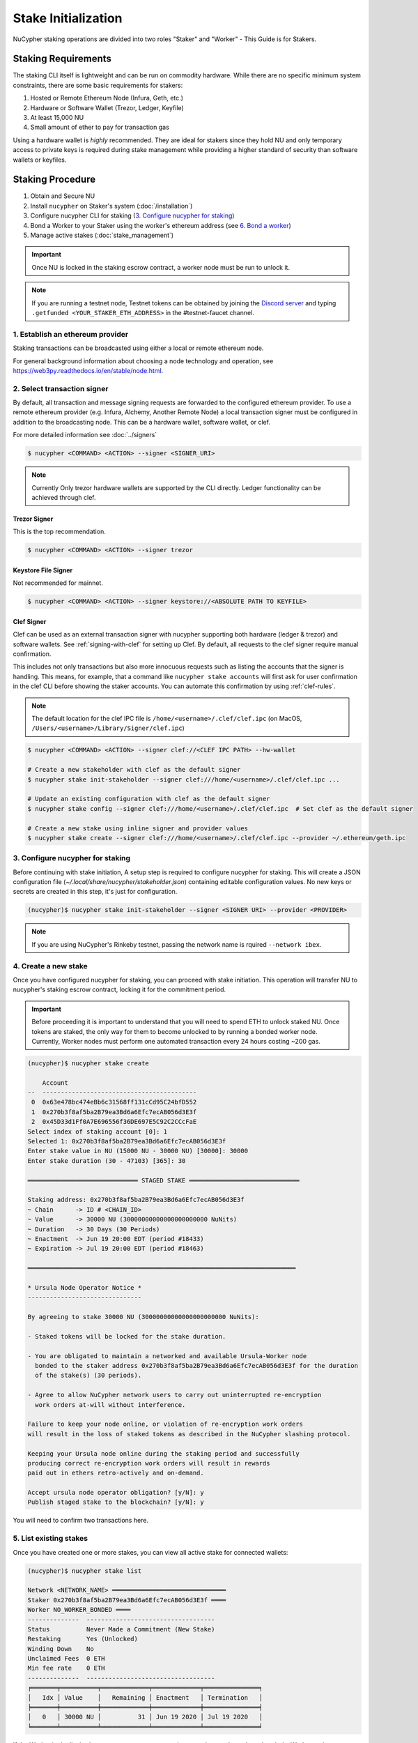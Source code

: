 .. _staking-guide:

Stake Initialization
====================

NuCypher staking operations are divided into two roles "Staker" and "Worker" - This Guide is for Stakers.


Staking Requirements
---------------------

The staking CLI itself is lightweight and can be run on commodity hardware. While there are no
specific minimum system constraints, there are some basic requirements for stakers:

#. Hosted or Remote Ethereum Node (Infura, Geth, etc.)
#. Hardware or Software Wallet (Trezor, Ledger, Keyfile)
#. At least 15,000 NU
#. Small amount of ether to pay for transaction gas

Using a hardware wallet is *highly* recommended. They are ideal for stakers since they hold NU and
only temporary access to private keys is required during stake management while providing a higher standard
of security than software wallets or keyfiles.


Staking Procedure
-----------------

#. Obtain and Secure NU
#. Install ``nucypher`` on Staker's system (:doc:`/installation`)
#. Configure nucypher CLI for staking (`3. Configure nucypher for staking`_)
#. Bond a Worker to your Staker using the worker's ethereum address (see `6. Bond a worker`_)
#. Manage active stakes (:doc:`stake_management`)

.. important::

    Once NU is locked in the staking escrow contract, a worker node must be run to unlock it.

.. note::

    If you are running a testnet node, Testnet tokens can be obtained by joining the
    `Discord server <https://discord.gg/7rmXa3S>`_ and typing ``.getfunded <YOUR_STAKER_ETH_ADDRESS>``
    in the #testnet-faucet channel.


1. Establish an ethereum provider
~~~~~~~~~~~~~~~~~~~~~~~~~~~~~~~~~

Staking transactions can be broadcasted using either a local or remote ethereum node.

For general background information about choosing a node technology and operation,
see https://web3py.readthedocs.io/en/stable/node.html.


2. Select transaction signer
~~~~~~~~~~~~~~~~~~~~~~~~~~~~

By default, all transaction and message signing requests are forwarded to the configured ethereum provider.
To use a remote ethereum provider (e.g. Infura, Alchemy, Another Remote Node) a local transaction signer must
be configured in addition to the broadcasting node.  This can be a hardware wallet, software wallet, or clef.

For more detailed information see :doc:`../signers`

.. code:: bash

    $ nucypher <COMMAND> <ACTION> --signer <SIGNER_URI>

.. note::

    Currently Only trezor hardware wallets are supported by the CLI directly.  Ledger functionality can be achieved
    through clef.


Trezor Signer
+++++++++++++

This is the top recommendation.

.. code:: bash

    $ nucypher <COMMAND> <ACTION> --signer trezor

Keystore File Signer
++++++++++++++++++++

Not recommended for mainnet.

.. code:: bash

    $ nucypher <COMMAND> <ACTION> --signer keystore://<ABSOLUTE PATH TO KEYFILE>


Clef Signer
+++++++++++

Clef can be used as an external transaction signer with nucypher supporting both hardware (ledger & trezor)
and software wallets. See :ref:`signing-with-clef` for setting up Clef. By default, all requests to the clef
signer require manual confirmation.

This includes not only transactions but also more innocuous requests such as listing the accounts
that the signer is handling. This means, for example, that a command like ``nucypher stake accounts`` will first ask
for user confirmation in the clef CLI before showing the staker accounts. You can automate this confirmation by
using :ref:`clef-rules`.

.. note::

    The default location for the clef IPC file is ``/home/<username>/.clef/clef.ipc``
    (on MacOS, ``/Users/<username>/Library/Signer/clef.ipc``)

.. code:: bash

    $ nucypher <COMMAND> <ACTION> --signer clef://<CLEF IPC PATH> --hw-wallet

    # Create a new stakeholder with clef as the default signer
    $ nucypher stake init-stakeholder --signer clef:///home/<username>/.clef/clef.ipc ...

    # Update an existing configuration with clef as the default signer
    $ nucypher stake config --signer clef:///home/<username>/.clef/clef.ipc  # Set clef as the default signer

    # Create a new stake using inline signer and provider values
    $ nucypher stake create --signer clef:///home/<username>/.clef/clef.ipc --provider ~/.ethereum/geth.ipc


3. Configure nucypher for staking
~~~~~~~~~~~~~~~~~~~~~~~~~~~~~~~~~

Before continuing with stake initiation, A setup step is required to configure nucypher for staking.
This will create a JSON configuration file (`~/.local/share/nucypher/stakeholder.json`) containing editable
configuration values.  No new keys or secrets are created in this step, it's just for configuration.

.. code:: bash

    (nucypher)$ nucypher stake init-stakeholder --signer <SIGNER URI> --provider <PROVIDER>

.. note:: If you are using NuCypher's Rinkeby testnet, passing the network name is rquired ``--network ibex``.


4. Create a new stake
~~~~~~~~~~~~~~~~~~~~~~

Once you have configured nucypher for staking, you can proceed with stake initiation.
This operation will transfer NU to nucypher's staking escrow contract, locking it for
the commitment period.


.. important::

    Before proceeding it is important to understand that you will need to spend ETH to unlock staked NU.
    Once tokens are staked, the only way for them to become unlocked to by running a bonded worker node.
    Currently, Worker nodes must perform one automated transaction every 24 hours costing ~200 gas.


.. code:: bash


    (nucypher)$ nucypher stake create

        Account
    --  ------------------------------------------
     0  0x63e478bc474eBb6c31568ff131cCd95C24bfD552
     1  0x270b3f8af5ba2B79ea3Bd6a6Efc7ecAB056d3E3f
     2  0x45D33d1Ff0A7E696556f36DE697E5C92C2CCcFaE
    Select index of staking account [0]: 1
    Selected 1: 0x270b3f8af5ba2B79ea3Bd6a6Efc7ecAB056d3E3f
    Enter stake value in NU (15000 NU - 30000 NU) [30000]: 30000
    Enter stake duration (30 - 47103) [365]: 30

    ══════════════════════════════ STAGED STAKE ══════════════════════════════

    Staking address: 0x270b3f8af5ba2B79ea3Bd6a6Efc7ecAB056d3E3f
    ~ Chain      -> ID # <CHAIN_ID>
    ~ Value      -> 30000 NU (30000000000000000000000 NuNits)
    ~ Duration   -> 30 Days (30 Periods)
    ~ Enactment  -> Jun 19 20:00 EDT (period #18433)
    ~ Expiration -> Jul 19 20:00 EDT (period #18463)

    ═════════════════════════════════════════════════════════════════════════

    * Ursula Node Operator Notice *
    -------------------------------

    By agreeing to stake 30000 NU (30000000000000000000000 NuNits):

    - Staked tokens will be locked for the stake duration.

    - You are obligated to maintain a networked and available Ursula-Worker node
      bonded to the staker address 0x270b3f8af5ba2B79ea3Bd6a6Efc7ecAB056d3E3f for the duration
      of the stake(s) (30 periods).

    - Agree to allow NuCypher network users to carry out uninterrupted re-encryption
      work orders at-will without interference.

    Failure to keep your node online, or violation of re-encryption work orders
    will result in the loss of staked tokens as described in the NuCypher slashing protocol.

    Keeping your Ursula node online during the staking period and successfully
    producing correct re-encryption work orders will result in rewards
    paid out in ethers retro-actively and on-demand.

    Accept ursula node operator obligation? [y/N]: y
    Publish staged stake to the blockchain? [y/N]: y


You will need to confirm two transactions here.


5. List existing stakes
~~~~~~~~~~~~~~~~~~~~~~~

Once you have created one or more stakes, you can view all active stake for connected wallets:

.. code:: bash

    (nucypher)$ nucypher stake list

    Network <NETWORK_NAME> ═══════════════════════════════
    Staker 0x270b3f8af5ba2B79ea3Bd6a6Efc7ecAB056d3E3f ════
    Worker NO_WORKER_BONDED ════
    --------------  -----------------------------------
    Status          Never Made a Commitment (New Stake)
    Restaking       Yes (Unlocked)
    Winding Down    No
    Unclaimed Fees  0 ETH
    Min fee rate    0 ETH
    --------------  -----------------------------------
    ╒═══════╤══════════╤═════════════╤═════════════╤═══════════════╕
    │   Idx │ Value    │   Remaining │ Enactment   │ Termination   │
    ╞═══════╪══════════╪═════════════╪═════════════╪═══════════════╡
    │ 	0   │ 30000 NU │      	  31 │ Jun 19 2020 │ Jul 19 2020   │
    ╘═══════╧══════════╧═════════════╧═════════════╧═══════════════╛

If the Worker in the list is shown as ``NO_WORKER_BONDED``, it means that you haven't yet
bonded a Worker node to your Staker.


.. note:: Stakers accounts without a worker bonded will be highlighted in red.


.. _bond-worker:

6. Bond a Worker
~~~~~~~~~~~~~~~~~

After initiating a stake, the staker must delegate access to a work address through *bonding*.
There is a 1:1 relationship between the roles: A Staker may have multiple Stakes but only ever has one Worker at a time.

.. important:: The Worker cannot be changed for a minimum of 2 periods (48 Hours) once bonded.

.. code:: bash

    (nucypher)$ nucypher stake bond-worker

            Account
    --  ------------------------------------------
     0  0x63e478bc474eBb6c31568ff131cCd95C24bfD552
     1  0x270b3f8af5ba2B79ea3Bd6a6Efc7ecAB056d3E3f
     2  0x45D33d1Ff0A7E696556f36DE697E5C92C2CCcFaE
    Select index of staking account [0]: 1
    Selected 1: 0x270b3f8af5ba2B79ea3Bd6a6Efc7ecAB056d3E3f
    Enter worker address: 0x45D33d1Ff0A7E696556f36DE697E5C92C2CCcFaE
    Commit to bonding worker 0x45D33d1Ff0A7E696556f36DE697E5C92C2CCcFaE to staker 0x270b3f8af5ba2B79ea3Bd6a6Efc7ecAB056d3E3f for a minimum of 2 periods? [y/N]: y

.. note::

    The worker's address must be EIP-55 checksum valid, however, geth shows addresses in the lowercase
    normalized format.  You can convert the normalized address to checksum format on etherscan or using the geth console:

    .. code:: bash

        $ geth attach ~/.ethereum/geth.ipc
        > eth.accounts
        ["0x63e478bc474ebb6c31568ff131ccd95c24bfd552", "0x270b3f8af5ba2b79ea3bd6a6efc7ecab056d3e3f", "0x45d33d1ff0a7e696556f36de697e5c92c2cccfae"]
        > web3.toChecksumAddress(eth.accounts[2])
        "0x45D33d1Ff0A7E696556f36DE697E5C92C2CCcFaE"


After this step, you're finished with the Staker, and you can proceed to :ref:`ursula-config-guide`.
